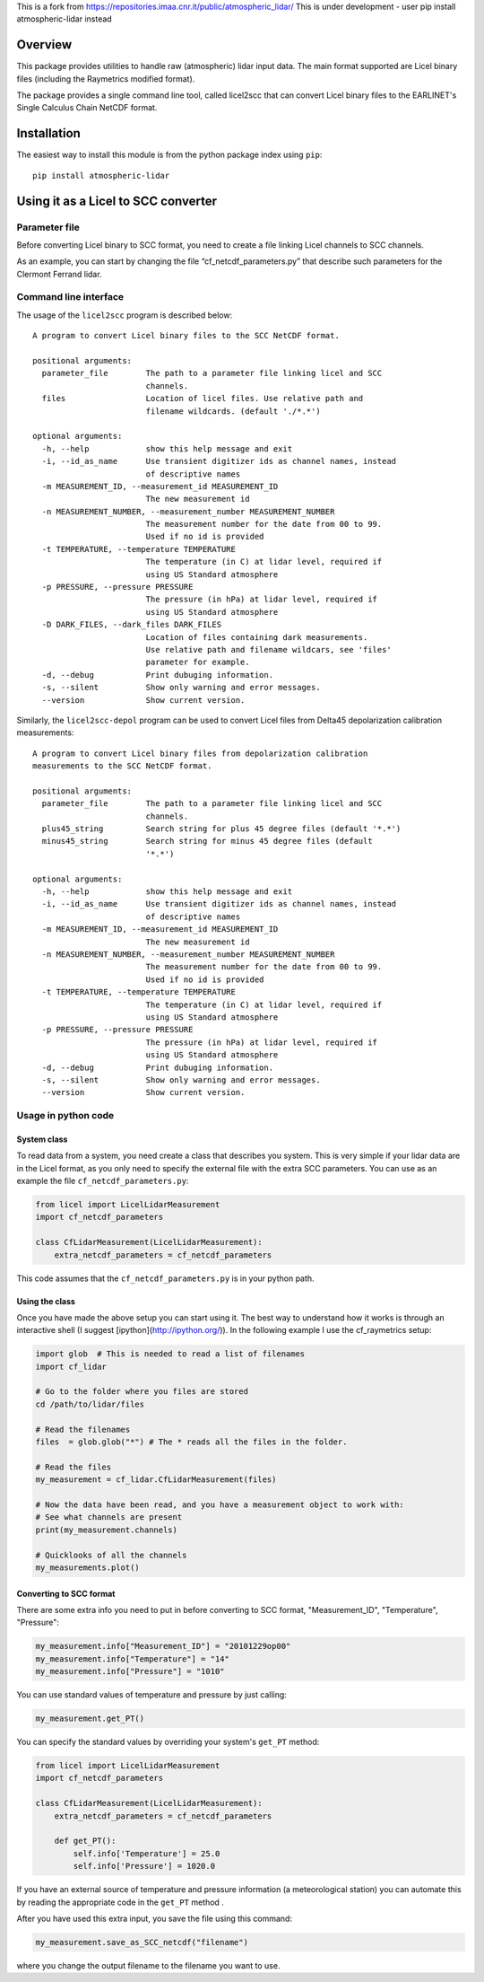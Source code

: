 This is a fork from https://repositories.imaa.cnr.it/public/atmospheric_lidar/
This is under development - user pip install atmospheric-lidar instead

Overview
========

This package provides utilities to handle raw (atmospheric) lidar input data.
The main format supported are Licel binary files (including the Raymetrics modified format).

The package provides a single command line tool, called licel2scc that can convert Licel binary files to the
EARLINET's Single Calculus Chain NetCDF format.

Installation
============

The easiest way to install this module is from the python package index using ``pip``::

   pip install atmospheric-lidar

Using it as a Licel to SCC converter
====================================

Parameter file
--------------
Before converting Licel binary to SCC format, you need to create a file linking Licel channels to SCC channels.

As an example, you can start by changing the file “cf_netcdf_parameters.py” that describe such
parameters for the Clermont Ferrand  lidar.

Command line interface
----------------------
The usage of the  ``licel2scc`` program is described below::

    A program to convert Licel binary files to the SCC NetCDF format.

    positional arguments:
      parameter_file        The path to a parameter file linking licel and SCC
                            channels.
      files                 Location of licel files. Use relative path and
                            filename wildcards. (default './*.*')

    optional arguments:
      -h, --help            show this help message and exit
      -i, --id_as_name      Use transient digitizer ids as channel names, instead
                            of descriptive names
      -m MEASUREMENT_ID, --measurement_id MEASUREMENT_ID
                            The new measurement id
      -n MEASUREMENT_NUMBER, --measurement_number MEASUREMENT_NUMBER
                            The measurement number for the date from 00 to 99.
                            Used if no id is provided
      -t TEMPERATURE, --temperature TEMPERATURE
                            The temperature (in C) at lidar level, required if
                            using US Standard atmosphere
      -p PRESSURE, --pressure PRESSURE
                            The pressure (in hPa) at lidar level, required if
                            using US Standard atmosphere
      -D DARK_FILES, --dark_files DARK_FILES
                            Location of files containing dark measurements.
                            Use relative path and filename wildcars, see 'files'
                            parameter for example.
      -d, --debug           Print dubuging information.
      -s, --silent          Show only warning and error messages.
      --version             Show current version.

Similarly, the ``licel2scc-depol`` program can be used to convert
Licel files from Delta45 depolarization calibration measurements::

    A program to convert Licel binary files from depolarization calibration
    measurements to the SCC NetCDF format.

    positional arguments:
      parameter_file        The path to a parameter file linking licel and SCC
                            channels.
      plus45_string         Search string for plus 45 degree files (default '*.*')
      minus45_string        Search string for minus 45 degree files (default
                            '*.*')

    optional arguments:
      -h, --help            show this help message and exit
      -i, --id_as_name      Use transient digitizer ids as channel names, instead
                            of descriptive names
      -m MEASUREMENT_ID, --measurement_id MEASUREMENT_ID
                            The new measurement id
      -n MEASUREMENT_NUMBER, --measurement_number MEASUREMENT_NUMBER
                            The measurement number for the date from 00 to 99.
                            Used if no id is provided
      -t TEMPERATURE, --temperature TEMPERATURE
                            The temperature (in C) at lidar level, required if
                            using US Standard atmosphere
      -p PRESSURE, --pressure PRESSURE
                            The pressure (in hPa) at lidar level, required if
                            using US Standard atmosphere
      -d, --debug           Print dubuging information.
      -s, --silent          Show only warning and error messages.
      --version             Show current version.

Usage in python code
--------------------
System class
~~~~~~~~~~~~
To read data from a system, you need create a class that describes you system.
This is very simple if your lidar data are in the Licel format, as you only need to specify
the external file with the extra SCC parameters. You can use as an example the file ``cf_netcdf_parameters.py``:
   
.. code-block:: python

   from licel import LicelLidarMeasurement
   import cf_netcdf_parameters

   class CfLidarMeasurement(LicelLidarMeasurement):
       extra_netcdf_parameters = cf_netcdf_parameters

This code assumes that the ``cf_netcdf_parameters.py`` is in your python path.

Using the class
~~~~~~~~~~~~~~~

Once you have made the above setup you can start using it. The best way to understand how
it works is through an interactive shell (I suggest [ipython](http://ipython.org/)).
In the following example I use the cf_raymetrics setup:
   
.. code-block:: python

   import glob  # This is needed to read a list of filenames
   import cf_lidar

   # Go to the folder where you files are stored
   cd /path/to/lidar/files

   # Read the filenames
   files  = glob.glob("*") # The * reads all the files in the folder.

   # Read the files
   my_measurement = cf_lidar.CfLidarMeasurement(files)

   # Now the data have been read, and you have a measurement object to work with:
   # See what channels are present
   print(my_measurement.channels)

   # Quicklooks of all the channels
   my_measurements.plot()

Converting to SCC format
~~~~~~~~~~~~~~~~~~~~~~~~

There are some extra info you need to put in before converting to SCC format, "Measurement_ID", "Temperature", "Pressure":
   
.. code-block:: python

   my_measurement.info["Measurement_ID"] = "20101229op00"
   my_measurement.info["Temperature"] = "14"
   my_measurement.info["Pressure"] = "1010"

You can use standard values of temperature and pressure by just calling:
   
.. code-block:: python

    my_measurement.get_PT()

You can specify the standard values by overriding your system's ``get_PT`` method:

.. code-block:: python

   from licel import LicelLidarMeasurement
   import cf_netcdf_parameters

   class CfLidarMeasurement(LicelLidarMeasurement):
       extra_netcdf_parameters = cf_netcdf_parameters

       def get_PT():
           self.info['Temperature'] = 25.0
           self.info['Pressure'] = 1020.0

If you have an external source of temperature and pressure information (a meteorological station) you can automate
this by reading the appropriate code in the ``get_PT`` method .


After you have used this extra input, you save the file using this command:

.. code-block:: python

   my_measurement.save_as_SCC_netcdf("filename")

where you change the output filename to the filename you want to use.